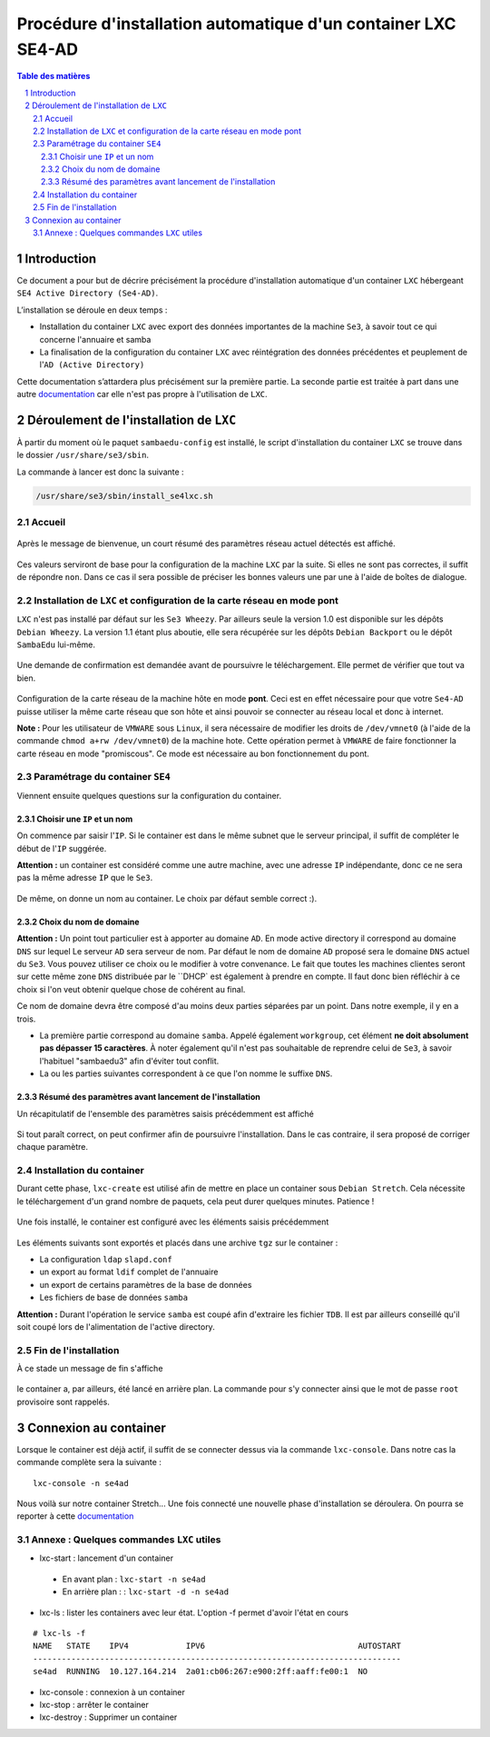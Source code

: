 ===============================================================
Procédure d'installation automatique d'un container LXC SE4-AD 
===============================================================

.. sectnum::
.. contents:: Table des matières


Introduction
============

Ce document a pour but de décrire précisément la procédure d'installation automatique d'un container ``LXC`` hébergeant ``SE4 Active Directory (Se4-AD)``.

L’installation se déroule en deux temps :

* Installation du container ``LXC`` avec export des données importantes de la machine ``Se3``, à savoir tout ce qui concerne l'annuaire et samba
* La finalisation de la configuration du container ``LXC`` avec réintégration des données précédentes et peuplement de l'``AD (Active Directory)`` 

Cette documentation s’attardera plus précisément sur la première partie. La seconde partie est traitée à part dans une autre documentation_ car elle n'est pas propre à l'utilisation de ``LXC``.
 

.. _documentation : install-se4AD.rst


Déroulement de l'installation de ``LXC``
========================================

À partir du moment où le paquet ``sambaedu-config`` est installé, le script d'installation du container ``LXC`` se trouve dans le dossier ``/usr/share/se3/sbin``.

La commande à lancer est donc la suivante :

.. Code::

 /usr/share/se3/sbin/install_se4lxc.sh


Accueil
-------

.. figure:: images/lxc_title.png


Après le message de bienvenue, un court résumé des paramètres réseau actuel détectés est affiché. 


.. figure:: images/lxc_reseau_confirm.png


Ces valeurs serviront de base pour la configuration de la machine ``LXC`` par la suite. Si elles ne sont pas correctes, il suffit de répondre ``non``. Dans ce cas il sera possible de préciser les bonnes valeurs une par une à l'aide de boîtes de dialogue.



Installation de ``LXC`` et configuration de la carte réseau en mode pont
------------------------------------------------------------------------

``LXC`` n'est pas installé par défaut sur les ``Se3 Wheezy``. Par ailleurs seule la version 1.0 est disponible sur les dépôts ``Debian Wheezy``. La version 1.1 étant plus aboutie, elle sera récupérée sur les dépôts ``Debian Backport`` ou le dépôt ``SambaEdu`` lui-même.


.. figure:: images/lxc_package.png


Une demande de confirmation est demandée avant de poursuivre le téléchargement. Elle permet de vérifier que tout va bien.


.. figure:: images/lxc_conf_bridge.png


Configuration de la carte réseau de la machine hôte en mode **pont**. Ceci est en effet nécessaire pour que votre ``Se4-AD`` puisse utiliser la même carte réseau que son hôte et ainsi pouvoir se connecter au réseau local et donc à internet.

**Note :**  Pour les utilisateur de ``VMWARE`` sous ``Linux``, il sera nécessaire de modifier les droits de ``/dev/vmnet0`` (à l'aide de la commande ``chmod a+rw /dev/vmnet0``) de la machine hote. Cette opération permet à ``VMWARE`` de faire fonctionner la carte réseau en mode "promiscous". Ce mode est nécessaire au bon fonctionnement du pont.


Paramétrage du container ``SE4``
--------------------------------

Viennent ensuite quelques questions sur la configuration du container.

Choisir une ``IP`` et un nom
............................

On commence par saisir l'``IP``. Si le container est dans le même subnet que le serveur principal, il suffit de compléter le début de l'``IP`` suggérée.

**Attention :** un container est considéré comme une autre machine, avec une adresse ``IP`` indépendante, donc ce ne sera pas la même adresse ``IP`` que le ``Se3``.

.. figure:: images/lxc_ip_containe.png

De même, on donne un nom au container. Le choix par défaut semble correct :).


.. figure:: images/lxc_nom_container.png


Choix du nom de domaine
.......................

**Attention :** Un point tout particulier est à apporter au domaine ``AD``. En mode active directory il correspond au domaine ``DNS`` sur lequel Le serveur ``AD`` sera serveur de nom. Par défaut le nom de domaine ``AD`` proposé sera le domaine ``DNS`` actuel du ``Se3``. Vous pouvez utiliser ce choix ou le modifier à votre convenance. Le fait que toutes les machines clientes seront sur cette même zone ``DNS`` distribuée par le ``DHCP` est également à prendre en compte. Il faut donc bien réfléchir à ce choix si l'on veut obtenir quelque chose de cohérent au final.

Ce nom de domaine devra être composé d'au moins deux parties séparées par un point. Dans notre exemple, il y en a trois.
 
* La première partie correspond au domaine ``samba``. Appelé également ``workgroup``, cet élément **ne doit absolument pas dépasser 15 caractères**. À noter également qu'il n'est pas souhaitable de reprendre celui de ``Se3``, à savoir l'habituel "sambaedu3" afin d'éviter tout conflit.

* La ou les parties suivantes correspondent à ce que l'on nomme le suffixe ``DNS``.


.. figure:: images/lxc_nom_domaine.png


Résumé des paramètres avant lancement de l'installation
.......................................................

Un récapitulatif de l'ensemble des paramètres saisis précédemment est affiché

.. figure:: images/lxc_recap_config.png

Si tout paraît correct, on peut confirmer afin de poursuivre l'installation. Dans le cas contraire, il sera proposé de corriger chaque paramètre.


Installation du container
-------------------------

Durant cette phase, ``lxc-create`` est utilisé afin de mettre en place un container sous ``Debian Stretch``. Cela nécessite le téléchargement d'un grand nombre de paquets, cela peut durer quelques minutes. Patience !

.. figure:: images/lxc_install_container.png
   :scale: 60 %

Une fois installé, le container est configuré avec les éléments saisis précédemment

.. figure:: images/lxc_install_container_postconf.png
   :scale: 50 %
  
Les éléments suivants sont exportés et placés dans une archive ``tgz`` sur le container :

* La configuration ``ldap`` ``slapd.conf``
* un export au format ``ldif`` complet de l'annuaire
* un export de certains paramètres de la base de données
* Les fichiers de base de données ``samba``

**Attention :** Durant l'opération le service ``samba`` est coupé afin d'extraire les fichier ``TDB``. Il est par ailleurs conseillé qu'il soit coupé lors de l'alimentation de l'active directory.


Fin de l'installation
--------------------- 

À ce stade un message de fin s'affiche


.. figure:: images/lxc_fini.png


le container a, par ailleurs, été lancé en arrière plan. La commande pour s'y connecter ainsi que le mot de passe ``root`` provisoire sont rappelés.


.. figure:: images/lxc_fini1.png


Connexion au container
======================

Lorsque le container est déjà actif, il suffit de se connecter dessus via la commande ``lxc-console``. Dans notre cas la commande complète sera la suivante :

::

 lxc-console -n se4ad 

.. figure:: images/lxc_cnx_container.png

Nous voilà sur notre container Stretch... Une fois connecté une nouvelle phase d'installation se déroulera.
On pourra se reporter à cette documentation_

.. _documentation: install-se4AD.rst


Annexe : Quelques commandes ``LXC`` utiles
------------------------------------------

* lxc-start : lancement d'un container 

 * En avant plan : ``lxc-start -n se4ad`` 

 * En arrière plan : : ``lxc-start -d -n se4ad`` 


* lxc-ls : lister les containers avec leur état. L'option -f permet d'avoir l'état en cours
 
::
 
    # lxc-ls -f
    NAME   STATE    IPV4            IPV6                                AUTOSTART  
    -----------------------------------------------------------------------------
    se4ad  RUNNING  10.127.164.214  2a01:cb06:267:e900:2ff:aaff:fe00:1  NO         

* lxc-console : connexion à un container

* lxc-stop : arrêter le container 

* lxc-destroy : Supprimer un container


